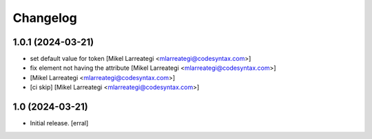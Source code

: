 Changelog
=========


1.0.1 (2024-03-21)
------------------

- set default value for token [Mikel Larreategi <mlarreategi@codesyntax.com>]

- fix element not having the attribute [Mikel Larreategi <mlarreategi@codesyntax.com>]

-  [Mikel Larreategi <mlarreategi@codesyntax.com>]

- [ci skip] [Mikel Larreategi <mlarreategi@codesyntax.com>]



1.0 (2024-03-21)
----------------

- Initial release.
  [erral]
